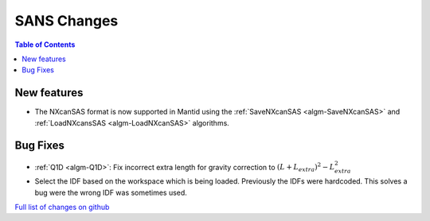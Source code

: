 ============
SANS Changes
============

.. contents:: Table of Contents
   :local:

New features
------------
- The NXcanSAS format is now supported in Mantid using the :ref:`SaveNXcanSAS <algm-SaveNXcanSAS>` and :ref:`LoadNXcansSAS <algm-LoadNXcanSAS>` algorithms.


Bug Fixes
---------

- :ref:`Q1D <algm-Q1D>`: Fix incorrect extra length for gravity correction to :math:`(L+L_{extra})^2 - L_{extra}^2`
- Select the IDF based on the workspace which is being loaded. Previously the IDFs were hardcoded. This solves a bug were the wrong IDF was sometimes used.


`Full list of changes on github <http://github.com/mantidproject/mantid/pulls?q=is%3Apr+milestone%3A%22Release+3.7%22+is%3Amerged+label%3A%22Component%3A+SANS%22>`__

